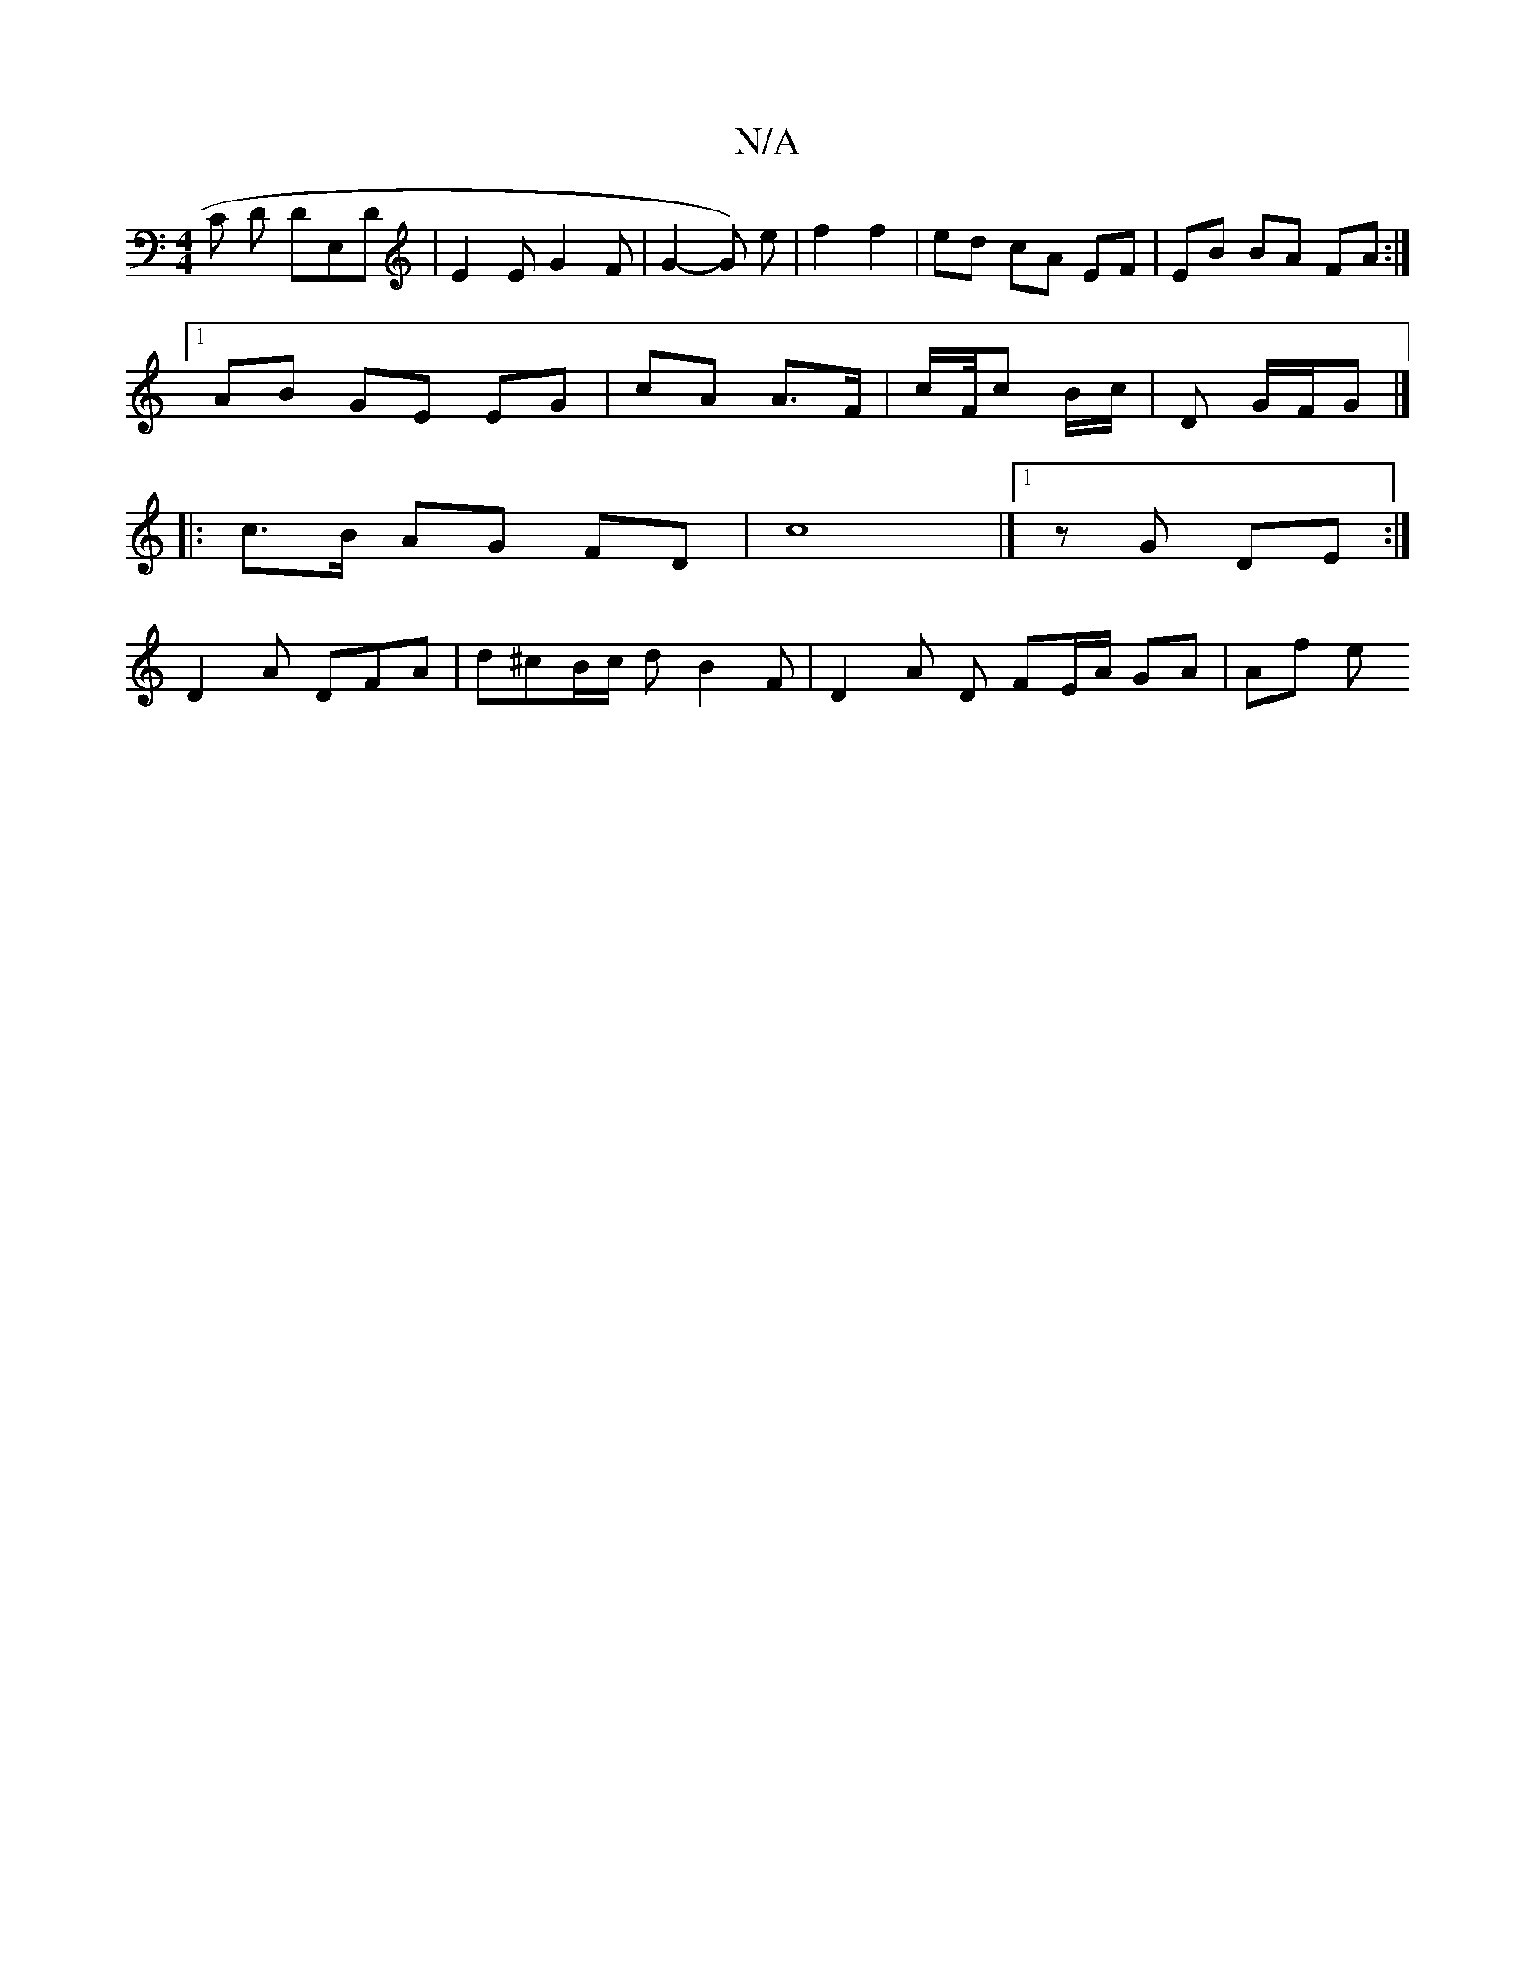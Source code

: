 X:1
T:N/A
M:4/4
R:N/A
K:Cmajor
C D DE,D| E2E G2 F | G2- G) e- | f2 f2 | ed cA EF | EB BA FA :|
[1 AB GE EG | cA A>F | c/2F/4c/3 B/c/ | D G/F/G |]
|: c>B AG FD | c8 |] [1 z G DE :| 
D2A DFA | d^cB/c/ d B2 F | D2 A  D FE/A/ GA | Af e
